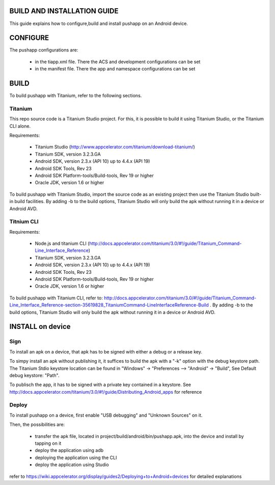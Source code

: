 BUILD AND INSTALLATION GUIDE
============================

This guide explains how to configure,build and install pushapp on an Android device.

CONFIGURE
=========

The pushapp configurations are:

  * in the tiapp.xml file. There the ACS and development configurations can be set
  * in the manifest file. There the app and namespace configurations can be set

BUILD
=====

To build pushapp with Titanium, refer to the following sections.

Titanium 
--------

This repo source code is a Titanium Studio project. For this, it is possible to build it using Titanium Studio, or the Titanium CLI alone.

Requirements:

  * Titanium Studio (http://www.appcelerator.com/titanium/download-titanium/)
  * Titanium SDK, version 3.2.3.GA
  * Android SDK, version 2.3.x (API 10) up to 4.4.x (API 19)
  * Android SDK Tools, Rev 23
  * Android SDK Platform-tools/Build-tools, Rev 19 or higher
  * Oracle JDK, version 1.6 or higher 

To build pushapp with Titanium Studio, import the source code as an existing project then use the Titanium Studio built-in build facilities.
By adding -b to the build options, Titanium Studio will only build the apk without running it in a device or Android AVD.

Titnium CLI
-----------

Requirements:

  * Node.js and titanium CLI (http://docs.appcelerator.com/titanium/3.0/#!/guide/Titanium_Command-Line_Interface_Reference)
  * Titanium SDK, version 3.2.3.GA
  * Android SDK, version 2.3.x (API 10) up to 4.4.x (API 19)
  * Android SDK Tools, Rev 23
  * Android SDK Platform-tools/Build-tools, Rev 19 or higher
  * Oracle JDK, version 1.6 or higher 

To build pushapp with Titanium CLI, refer to: http://docs.appcelerator.com/titanium/3.0/#!/guide/Titanium_Command-Line_Interface_Reference-section-35619828_TitaniumCommand-LineInterfaceReference-Build . 
By adding -b to the build options, Titanium Studio will only build the apk without running it in a device or Android AVD.

INSTALL on device
=================

Sign
----

To install an apk on a device, that apk has to be signed with either a debug or a release key. 

To simpy install an apk without publishing it, it suffices to build the apk with a "-k" option with the debug keystore path. The Titanium Stdio keystore location can be found in "Windows" -> "Preferences --> "Android" -> "Build", See Default debug keystore: "Path".   

To publisch the app, it has to be signed with a private key contained in a keystore. See http://docs.appcelerator.com/titanium/3.0/#!/guide/Distributing_Android_apps for reference


Deploy
------

To install pushapp on a device, first enable "USB debugging" and "Unknown Sources" on it.

Then, the possibilities are:

 - transfer the apk file, located in project/build/android/bin/pushapp.apk, into the device and install by tapping on it
 - deploy the application using adb
 - deploying the application using the CLI
 - deploy the application using Studio

refer to https://wiki.appcelerator.org/display/guides2/Deploying+to+Android+devices for detailed explanations
